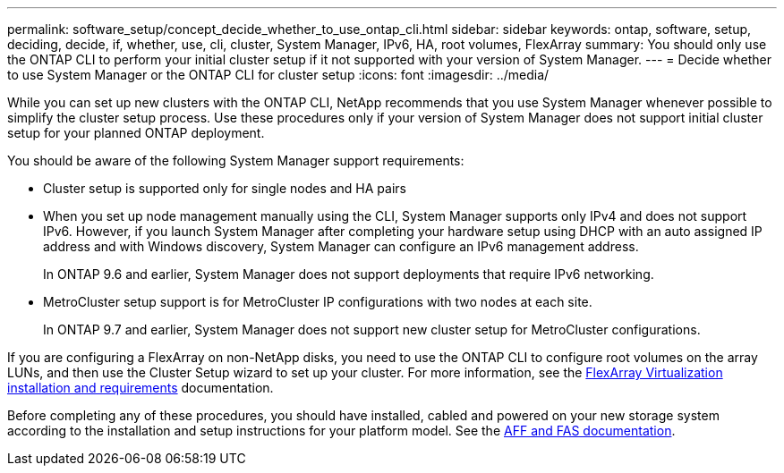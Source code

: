 ---
permalink: software_setup/concept_decide_whether_to_use_ontap_cli.html
sidebar: sidebar
keywords: ontap, software, setup, deciding, decide, if, whether, use, cli, cluster, System Manager, IPv6, HA, root volumes, FlexArray
summary: You should only use the ONTAP CLI to perform your initial cluster setup if it not supported with your version of System Manager.
---
= Decide whether to use System Manager or the ONTAP CLI for cluster setup
:icons: font
:imagesdir: ../media/

[.lead]
While you can set up new clusters with the ONTAP CLI, NetApp recommends that you use System Manager whenever possible to simplify the cluster setup process. Use these procedures only if your version of System Manager does not support initial cluster setup for your planned ONTAP deployment.

You should be aware of the following System Manager support requirements:

* Cluster setup is supported only for single nodes and HA pairs
* When you set up node management manually using the CLI, System Manager supports only IPv4 and does not support IPv6. However, if you launch System Manager after completing your hardware setup using DHCP with an auto assigned IP address and with Windows discovery, System Manager can configure an IPv6 management address.
+
In ONTAP 9.6 and earlier, System Manager does not support deployments that require IPv6 networking.
* MetroCluster setup support is for MetroCluster IP configurations with two nodes at each site.
+
In ONTAP 9.7 and earlier, System Manager does not support new cluster setup for MetroCluster configurations.


If you are configuring a FlexArray on non-NetApp disks, you need to use the ONTAP CLI to configure root volumes on the array LUNs, and then use the Cluster Setup wizard to set up your cluster.
For more information, see the link:https://docs.netapp.com/us-en/ontap-flexarray/install/concept_flexarray_virtualization_technology_overview_using_array_luns_for_storage.html[FlexArray Virtualization installation and requirements] documentation.

Before completing any of these procedures, you should have installed, cabled and powered on your new storage system according to the installation and setup instructions for your platform model.
See the https://docs.netapp.com/us-en/ontap-systems/index.html[AFF and FAS documentation].
